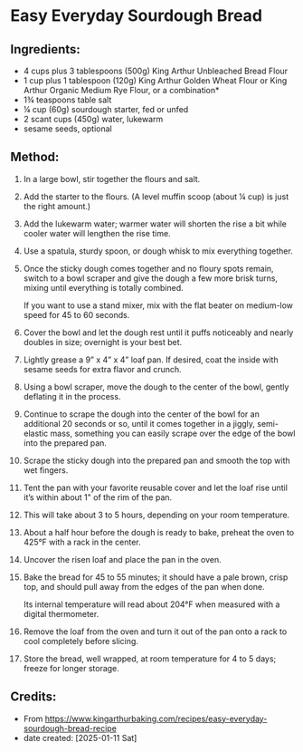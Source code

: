 #+STARTUP: showeverything
* Easy Everyday Sourdough Bread
** Ingredients:
- 4 cups plus 3 tablespoons (500g) King Arthur Unbleached Bread Flour
- 1 cup plus 1 tablespoon (120g) King Arthur Golden Wheat Flour or King Arthur Organic Medium Rye Flour, or a combination*
- 1¾ teaspoons table salt
- ¼ cup (60g) sourdough starter, fed or unfed
- 2 scant cups (450g) water, lukewarm
- sesame seeds, optional
** Method:
1. In a large bowl, stir together the flours and salt.
2. Add the starter to the flours. (A level muffin scoop (about ¼ cup) is just the right amount.)
3. Add the lukewarm water; warmer water will shorten the rise a bit while cooler water will lengthen the rise time.
4. Use a spatula, sturdy spoon, or dough whisk to mix everything together.
5. Once the sticky dough comes together and no floury spots remain, switch to a bowl scraper and give the dough a few more brisk turns, mixing until everything is totally combined.
   #+begin_tip
   If you want to use a stand mixer, mix with the flat beater on medium-low speed for 45 to 60 seconds.
   #+end_tip
6. Cover the bowl and let the dough rest until it puffs noticeably and nearly doubles in size; overnight is your best bet.
7. Lightly grease a 9” x 4” x 4” loaf pan. If desired, coat the inside with sesame seeds for extra flavor and crunch.
8. Using a bowl scraper, move the dough to the center of the bowl, gently deflating it in the process.
9. Continue to scrape the dough into the center of the bowl for an additional 20 seconds or so, until it comes together in a jiggly, semi-elastic mass, something you can easily scrape over the edge of the bowl into the prepared pan.
10. Scrape the sticky dough into the prepared pan and smooth the top with wet fingers.
11. Tent the pan with your favorite reusable cover and let the loaf rise until it’s within about 1" of the rim of the pan.
12. This will take about 3 to 5 hours, depending on your room temperature.
13. About a half hour before the dough is ready to bake, preheat the oven to 425°F with a rack in the center.
14. Uncover the risen loaf and place the pan in the oven.
15. Bake the bread for 45 to 55 minutes; it should have a pale brown, crisp top, and should pull away from the edges of the pan when done.
    #+begin_note
    Its internal temperature will read about 204°F when measured with a digital thermometer.
    #+end_note
17. Remove the loaf from the oven and turn it out of the pan onto a rack to cool completely before slicing.
18. Store the bread, well wrapped, at room temperature for 4 to 5 days; freeze for longer storage.

** Credits:
- From https://www.kingarthurbaking.com/recipes/easy-everyday-sourdough-bread-recipe
- date created: [2025-01-11 Sat]

